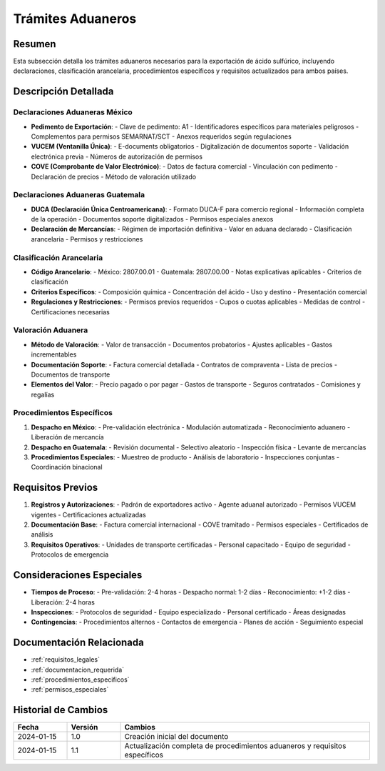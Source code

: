 .. _tramites_aduaneros:

=================
Trámites Aduaneros
=================

.. meta::
   :description: Trámites aduaneros necesarios para la exportación de ácido sulfúrico entre México y Guatemala
   :keywords: trámites, aduanas, exportación, declaraciones, clasificación, aranceles, VUCEM, DUCA, pedimento

Resumen
=======

Esta subsección detalla los trámites aduaneros necesarios para la exportación de ácido sulfúrico, incluyendo declaraciones, clasificación arancelaria, procedimientos específicos y requisitos actualizados para ambos países.

Descripción Detallada
===================

Declaraciones Aduaneras México
--------------------------

* **Pedimento de Exportación**:
  - Clave de pedimento: A1
  - Identificadores específicos para materiales peligrosos
  - Complementos para permisos SEMARNAT/SCT
  - Anexos requeridos según regulaciones

* **VUCEM (Ventanilla Única)**:
  - E-documents obligatorios
  - Digitalización de documentos soporte
  - Validación electrónica previa
  - Números de autorización de permisos

* **COVE (Comprobante de Valor Electrónico)**:
  - Datos de factura comercial
  - Vinculación con pedimento
  - Declaración de precios
  - Método de valoración utilizado

Declaraciones Aduaneras Guatemala
-----------------------------

* **DUCA (Declaración Única Centroamericana)**:
  - Formato DUCA-F para comercio regional
  - Información completa de la operación
  - Documentos soporte digitalizados
  - Permisos especiales anexos

* **Declaración de Mercancías**:
  - Régimen de importación definitiva
  - Valor en aduana declarado
  - Clasificación arancelaria
  - Permisos y restricciones

Clasificación Arancelaria
--------------------

* **Código Arancelario**:
  - México: 2807.00.01
  - Guatemala: 2807.00.00
  - Notas explicativas aplicables
  - Criterios de clasificación

* **Criterios Específicos**:
  - Composición química
  - Concentración del ácido
  - Uso y destino
  - Presentación comercial

* **Regulaciones y Restricciones**:
  - Permisos previos requeridos
  - Cupos o cuotas aplicables
  - Medidas de control
  - Certificaciones necesarias

Valoración Aduanera
---------------

* **Método de Valoración**:
  - Valor de transacción
  - Documentos probatorios
  - Ajustes aplicables
  - Gastos incrementables

* **Documentación Soporte**:
  - Factura comercial detallada
  - Contratos de compraventa
  - Lista de precios
  - Documentos de transporte

* **Elementos del Valor**:
  - Precio pagado o por pagar
  - Gastos de transporte
  - Seguros contratados
  - Comisiones y regalías

Procedimientos Específicos
----------------------

1. **Despacho en México**:
   - Pre-validación electrónica
   - Modulación automatizada
   - Reconocimiento aduanero
   - Liberación de mercancía

2. **Despacho en Guatemala**:
   - Revisión documental
   - Selectivo aleatorio
   - Inspección física
   - Levante de mercancías

3. **Procedimientos Especiales**:
   - Muestreo de producto
   - Análisis de laboratorio
   - Inspecciones conjuntas
   - Coordinación binacional

Requisitos Previos
================

1. **Registros y Autorizaciones**:
   - Padrón de exportadores activo
   - Agente aduanal autorizado
   - Permisos VUCEM vigentes
   - Certificaciones actualizadas

2. **Documentación Base**:
   - Factura comercial internacional
   - COVE tramitado
   - Permisos especiales
   - Certificados de análisis

3. **Requisitos Operativos**:
   - Unidades de transporte certificadas
   - Personal capacitado
   - Equipo de seguridad
   - Protocolos de emergencia

Consideraciones Especiales
=======================

* **Tiempos de Proceso**:
  - Pre-validación: 2-4 horas
  - Despacho normal: 1-2 días
  - Reconocimiento: +1-2 días
  - Liberación: 2-4 horas

* **Inspecciones**:
  - Protocolos de seguridad
  - Equipo especializado
  - Personal certificado
  - Áreas designadas

* **Contingencias**:
  - Procedimientos alternos
  - Contactos de emergencia
  - Planes de acción
  - Seguimiento especial

Documentación Relacionada
======================

* :ref:`requisitos_legales`
* :ref:`documentacion_requerida`
* :ref:`procedimientos_especificos`
* :ref:`permisos_especiales`

Historial de Cambios
==================

.. list-table::
   :header-rows: 1
   :widths: 15 15 70

   * - Fecha
     - Versión
     - Cambios
   * - 2024-01-15
     - 1.0
     - Creación inicial del documento
   * - 2024-01-15
     - 1.1
     - Actualización completa de procedimientos aduaneros y requisitos específicos 